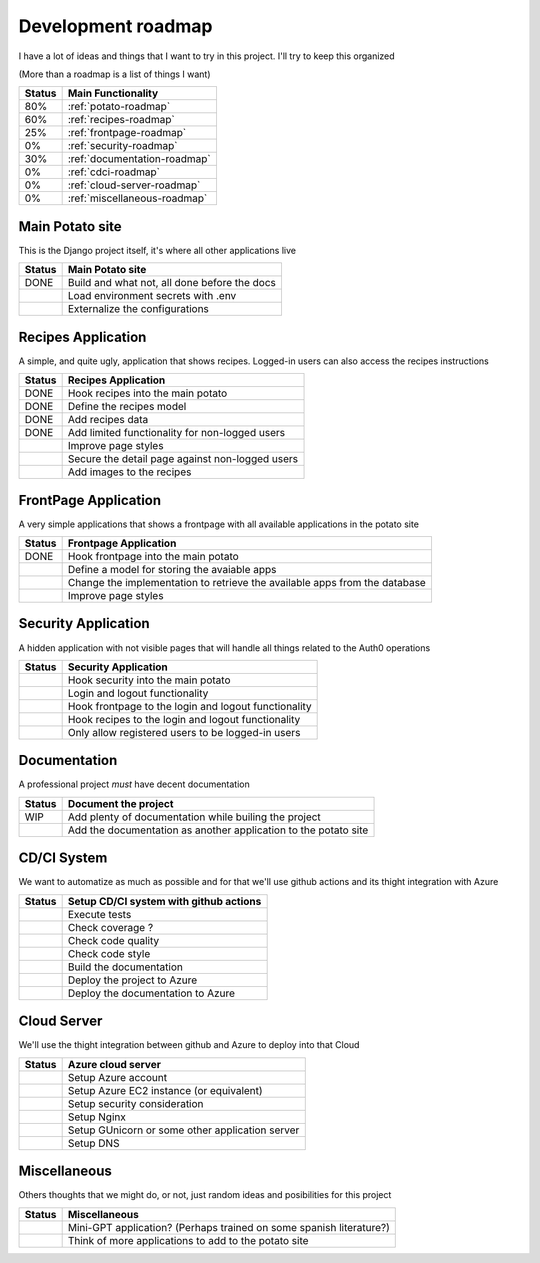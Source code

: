 Development roadmap
===================

I have a lot of ideas and things that I want to try in this project.
I'll try to keep this organized

(More than a roadmap is a list of things I want)

+--------+------------------------------+
| Status | Main Functionality           |
+========+==============================+
|    80% | :ref:`potato-roadmap`        |
+--------+------------------------------+
|    60% | :ref:`recipes-roadmap`       |
+--------+------------------------------+
|    25% | :ref:`frontpage-roadmap`     |
+--------+------------------------------+
|     0% | :ref:`security-roadmap`      |
+--------+------------------------------+
|    30% | :ref:`documentation-roadmap` |
+--------+------------------------------+
|     0% | :ref:`cdci-roadmap`          |
+--------+------------------------------+
|     0% | :ref:`cloud-server-roadmap`  |
+--------+------------------------------+
|     0% | :ref:`miscellaneous-roadmap` |
+--------+------------------------------+

.. _potato-roadmap:

Main Potato site
----------------

This is the Django project itself, it's where all other applications live

+--------+----------------------------------------------+
| Status | Main Potato site                             |
+========+==============================================+
|   DONE | Build and what not, all done before the docs |
+--------+----------------------------------------------+
|        | Load environment secrets with .env           |
+--------+----------------------------------------------+
|        | Externalize the configurations               |
+--------+----------------------------------------------+

.. _recipes-roadmap:

Recipes Application
-------------------

A simple, and quite ugly, application that shows recipes.
Logged-in users can also access the recipes instructions

+--------+-------------------------------------------------+
| Status | Recipes Application                             |
+========+=================================================+
|   DONE | Hook recipes into the main potato               |
+--------+-------------------------------------------------+
|   DONE | Define the recipes model                        |
+--------+-------------------------------------------------+
|   DONE | Add recipes data                                |
+--------+-------------------------------------------------+
|   DONE | Add limited functionality for non-logged users  |
+--------+-------------------------------------------------+
|        | Improve page styles                             |
+--------+-------------------------------------------------+
|        | Secure the detail page against non-logged users |
+--------+-------------------------------------------------+
|        | Add images to the recipes                       |
+--------+-------------------------------------------------+

.. _frontpage-roadmap:

FrontPage Application
---------------------

A very simple applications that shows a frontpage with all available applications in the potato site

+--------+----------------------------------------------------------------------------+
| Status | Frontpage Application                                                      |
+========+============================================================================+
|   DONE | Hook frontpage into the main potato                                        |
+--------+----------------------------------------------------------------------------+
|        | Define a model for storing the avaiable apps                               |
+--------+----------------------------------------------------------------------------+
|        | Change the implementation to retrieve the available apps from the database |
+--------+----------------------------------------------------------------------------+
|        | Improve page styles                                                        |
+--------+----------------------------------------------------------------------------+

.. _security-roadmap:

Security Application
--------------------

A hidden application with not visible pages that will handle all things related to the Auth0 operations

+--------+------------------------------------------------------+
| Status | Security Application                                 |
+========+======================================================+
|        | Hook security into the main potato                   |
+--------+------------------------------------------------------+
|        | Login and logout functionality                       |
+--------+------------------------------------------------------+
|        | Hook frontpage to the login and logout functionality |
+--------+------------------------------------------------------+
|        | Hook recipes to the login and logout functionality   |
+--------+------------------------------------------------------+
|        | Only allow registered users to be logged-in users    |
+--------+------------------------------------------------------+

.. _documentation-roadmap:

Documentation
-------------

A professional project *must* have decent documentation

+--------+-----------------------------------------------------------------+
| Status | Document the project                                            |
+========+=================================================================+
|    WIP | Add plenty of documentation while builing the project           |
+--------+-----------------------------------------------------------------+
|        | Add the documentation as another application to the potato site |
+--------+-----------------------------------------------------------------+

.. _cdci-roadmap:

CD/CI System
------------

We want to automatize as much as possible and for that we'll use github actions and its thight integration with Azure

+--------+----------------------------------------+
| Status | Setup CD/CI system with github actions |
+========+========================================+
|        | Execute tests                          |
+--------+----------------------------------------+
|        | Check coverage ?                       |
+--------+----------------------------------------+
|        | Check code quality                     |
+--------+----------------------------------------+
|        | Check code style                       |
+--------+----------------------------------------+
|        | Build the documentation                |
+--------+----------------------------------------+
|        | Deploy the project to Azure            |
+--------+----------------------------------------+
|        | Deploy the documentation to Azure      |
+--------+----------------------------------------+

.. _cloud-server-roadmap:

Cloud Server
------------

We'll use the thight integration between github and Azure to deploy into that Cloud

+--------+-------------------------------------------------+
| Status | Azure cloud server                              |
+========+=================================================+
|        | Setup Azure account                             |
+--------+-------------------------------------------------+
|        | Setup Azure EC2 instance (or equivalent)        |
+--------+-------------------------------------------------+
|        | Setup security consideration                    |
+--------+-------------------------------------------------+
|        | Setup Nginx                                     |
+--------+-------------------------------------------------+
|        | Setup GUnicorn or some other application server |
+--------+-------------------------------------------------+
|        | Setup DNS                                       |
+--------+-------------------------------------------------+

.. _miscellaneous-roadmap:

Miscellaneous
-------------

Others thoughts that we might do, or not, just random ideas and posibilities for this project

+--------+---------------------------------------------------------------------+
| Status | Miscellaneous                                                       |
+========+=====================================================================+
|        | Mini-GPT application? (Perhaps trained on some spanish literature?) |
+--------+---------------------------------------------------------------------+
|        | Think of more applications to add to the potato site                |
+--------+---------------------------------------------------------------------+
